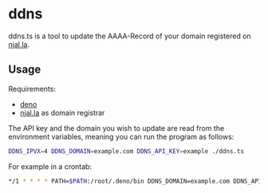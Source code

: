 * ddns

ddns.ts is a tool to update the AAAA-Record of your domain registered on [[https://njal.la][njal.la]].

** Usage

Requirements:
- [[https://deno.com/][deno]]
- [[https://njal.la][njal.la]] as domain registrar

The API key and the domain you wish to update are read from the environment variables, meaning you can run the program as follows:

#+begin_src sh
DDNS_IPVX=4 DDNS_DOMAIN=example.com DDNS_API_KEY=example ./ddns.ts
#+end_src

For example in a crontab:

#+begin_src sh
*/1 * * * * PATH=$PATH:/root/.deno/bin DDNS_DOMAIN=example.com DDNS_API_KEY=apikey /usr/local/bin/ddns.ts >> /var/log/ddns_domain.com 2>&1
#+end_src
